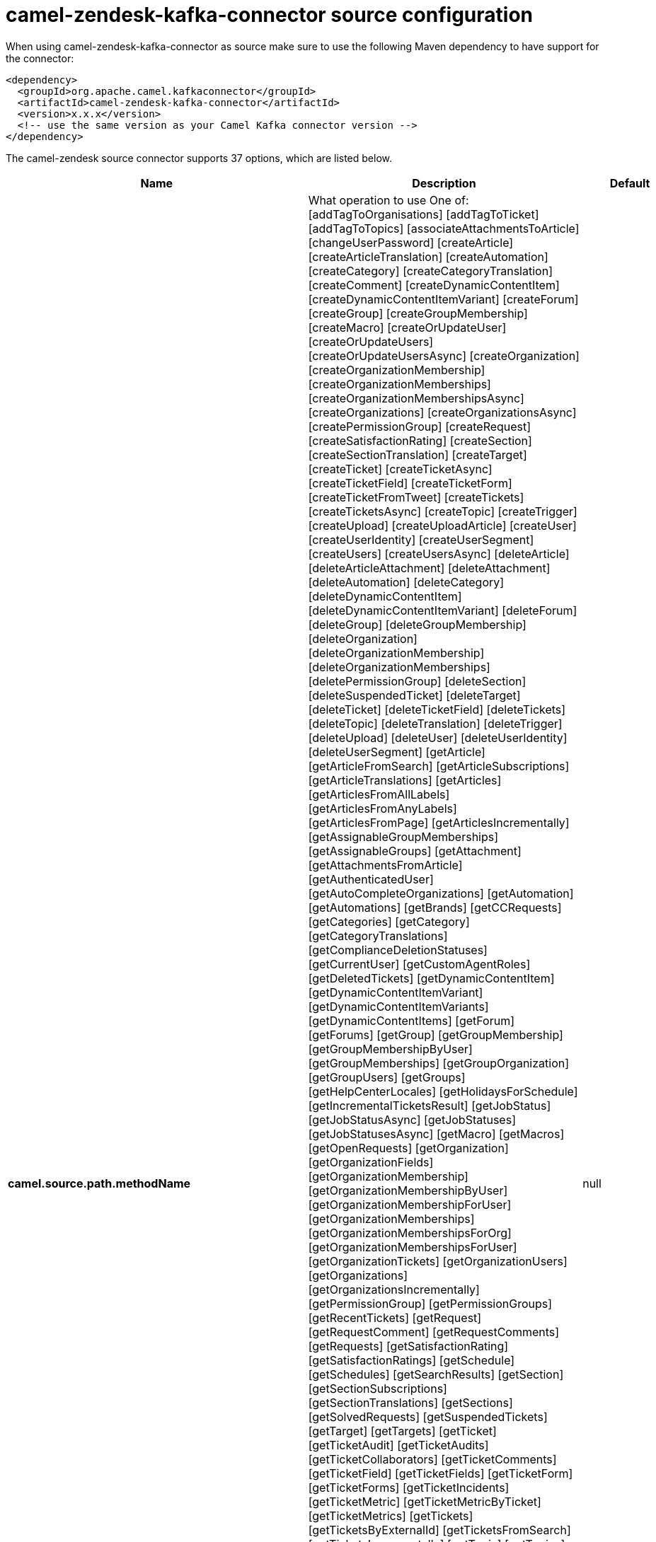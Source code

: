 // kafka-connector options: START
[[camel-zendesk-kafka-connector-source]]
= camel-zendesk-kafka-connector source configuration

When using camel-zendesk-kafka-connector as source make sure to use the following Maven dependency to have support for the connector:

[source,xml]
----
<dependency>
  <groupId>org.apache.camel.kafkaconnector</groupId>
  <artifactId>camel-zendesk-kafka-connector</artifactId>
  <version>x.x.x</version>
  <!-- use the same version as your Camel Kafka connector version -->
</dependency>
----


The camel-zendesk source connector supports 37 options, which are listed below.



[width="100%",cols="2,5,^1,2",options="header"]
|===
| Name | Description | Default | Priority
| *camel.source.path.methodName* | What operation to use One of: [addTagToOrganisations] [addTagToTicket] [addTagToTopics] [associateAttachmentsToArticle] [changeUserPassword] [createArticle] [createArticleTranslation] [createAutomation] [createCategory] [createCategoryTranslation] [createComment] [createDynamicContentItem] [createDynamicContentItemVariant] [createForum] [createGroup] [createGroupMembership] [createMacro] [createOrUpdateUser] [createOrUpdateUsers] [createOrUpdateUsersAsync] [createOrganization] [createOrganizationMembership] [createOrganizationMemberships] [createOrganizationMembershipsAsync] [createOrganizations] [createOrganizationsAsync] [createPermissionGroup] [createRequest] [createSatisfactionRating] [createSection] [createSectionTranslation] [createTarget] [createTicket] [createTicketAsync] [createTicketField] [createTicketForm] [createTicketFromTweet] [createTickets] [createTicketsAsync] [createTopic] [createTrigger] [createUpload] [createUploadArticle] [createUser] [createUserIdentity] [createUserSegment] [createUsers] [createUsersAsync] [deleteArticle] [deleteArticleAttachment] [deleteAttachment] [deleteAutomation] [deleteCategory] [deleteDynamicContentItem] [deleteDynamicContentItemVariant] [deleteForum] [deleteGroup] [deleteGroupMembership] [deleteOrganization] [deleteOrganizationMembership] [deleteOrganizationMemberships] [deletePermissionGroup] [deleteSection] [deleteSuspendedTicket] [deleteTarget] [deleteTicket] [deleteTicketField] [deleteTickets] [deleteTopic] [deleteTranslation] [deleteTrigger] [deleteUpload] [deleteUser] [deleteUserIdentity] [deleteUserSegment] [getArticle] [getArticleFromSearch] [getArticleSubscriptions] [getArticleTranslations] [getArticles] [getArticlesFromAllLabels] [getArticlesFromAnyLabels] [getArticlesFromPage] [getArticlesIncrementally] [getAssignableGroupMemberships] [getAssignableGroups] [getAttachment] [getAttachmentsFromArticle] [getAuthenticatedUser] [getAutoCompleteOrganizations] [getAutomation] [getAutomations] [getBrands] [getCCRequests] [getCategories] [getCategory] [getCategoryTranslations] [getComplianceDeletionStatuses] [getCurrentUser] [getCustomAgentRoles] [getDeletedTickets] [getDynamicContentItem] [getDynamicContentItemVariant] [getDynamicContentItemVariants] [getDynamicContentItems] [getForum] [getForums] [getGroup] [getGroupMembership] [getGroupMembershipByUser] [getGroupMemberships] [getGroupOrganization] [getGroupUsers] [getGroups] [getHelpCenterLocales] [getHolidaysForSchedule] [getIncrementalTicketsResult] [getJobStatus] [getJobStatusAsync] [getJobStatuses] [getJobStatusesAsync] [getMacro] [getMacros] [getOpenRequests] [getOrganization] [getOrganizationFields] [getOrganizationMembership] [getOrganizationMembershipByUser] [getOrganizationMembershipForUser] [getOrganizationMemberships] [getOrganizationMembershipsForOrg] [getOrganizationMembershipsForUser] [getOrganizationTickets] [getOrganizationUsers] [getOrganizations] [getOrganizationsIncrementally] [getPermissionGroup] [getPermissionGroups] [getRecentTickets] [getRequest] [getRequestComment] [getRequestComments] [getRequests] [getSatisfactionRating] [getSatisfactionRatings] [getSchedule] [getSchedules] [getSearchResults] [getSection] [getSectionSubscriptions] [getSectionTranslations] [getSections] [getSolvedRequests] [getSuspendedTickets] [getTarget] [getTargets] [getTicket] [getTicketAudit] [getTicketAudits] [getTicketCollaborators] [getTicketComments] [getTicketField] [getTicketFields] [getTicketForm] [getTicketForms] [getTicketIncidents] [getTicketMetric] [getTicketMetricByTicket] [getTicketMetrics] [getTickets] [getTicketsByExternalId] [getTicketsFromSearch] [getTicketsIncrementally] [getTopic] [getTopics] [getTopicsByUser] [getTrigger] [getTriggers] [getTwitterMonitors] [getUser] [getUserCCDTickets] [getUserFields] [getUserIdentities] [getUserIdentity] [getUserRelatedInfo] [getUserRequestedTickets] [getUserRequests] [getUserSegment] [getUserSegments] [getUserSegmentsApplicable] [getUserSubscriptions] [getUsers] [getUsersByRole] [getUsersIncrementally] [importTicket] [importTopic] [lookupOrganizationsByExternalId] [lookupUserByEmail] [lookupUserByExternalId] [macrosShowChangesToTicket] [macrosShowTicketAfterChanges] [makePrivateTicketAudit] [markTicketAsSpam] [mergeUsers] [notifyApp] [permanentlyDeleteTicket] [permanentlyDeleteTickets] [permanentlyDeleteUser] [queueCreateTicketAsync] [removeTagFromOrganisations] [removeTagFromTicket] [removeTagFromTopics] [requestVerifyUserIdentity] [resetUserPassword] [setGroupMembershipAsDefault] [setOrganizationMembershipAsDefault] [setTagOnOrganisations] [setTagOnTicket] [setTagOnTopics] [setUserPrimaryIdentity] [suspendUser] [trustTicketAudit] [unsuspendUser] [updateArticle] [updateArticleTranslation] [updateAutomation] [updateCategory] [updateCategoryTranslation] [updateDynamicContentItem] [updateDynamicContentItemVariant] [updateForum] [updateGroup] [updateInstallation] [updateMacro] [updateOrganization] [updateOrganizations] [updateOrganizationsAsync] [updatePermissionGroup] [updateRequest] [updateSection] [updateSectionTranslation] [updateTicket] [updateTicketField] [updateTickets] [updateTicketsAsync] [updateTopic] [updateTrigger] [updateUser] [updateUserIdentity] [updateUserSegment] [updateUsers] [updateUsersAsync] [verifyUserIdentity] | null | HIGH
| *camel.source.endpoint.inBody* | Sets the name of a parameter to be passed in the exchange In Body | null | MEDIUM
| *camel.source.endpoint.serverUrl* | The server URL to connect. | null | MEDIUM
| *camel.source.endpoint.bridgeErrorHandler* | Allows for bridging the consumer to the Camel routing Error Handler, which mean any exceptions occurred while the consumer is trying to pickup incoming messages, or the likes, will now be processed as a message and handled by the routing Error Handler. By default the consumer will use the org.apache.camel.spi.ExceptionHandler to deal with exceptions, that will be logged at WARN or ERROR level and ignored. | false | MEDIUM
| *camel.source.endpoint.sendEmptyMessageWhenIdle* | If the polling consumer did not poll any files, you can enable this option to send an empty message (no body) instead. | false | MEDIUM
| *camel.source.endpoint.exceptionHandler* | To let the consumer use a custom ExceptionHandler. Notice if the option bridgeErrorHandler is enabled then this option is not in use. By default the consumer will deal with exceptions, that will be logged at WARN or ERROR level and ignored. | null | MEDIUM
| *camel.source.endpoint.exchangePattern* | Sets the exchange pattern when the consumer creates an exchange. One of: [InOnly] [InOut] [InOptionalOut] | null | MEDIUM
| *camel.source.endpoint.pollStrategy* | A pluggable org.apache.camel.PollingConsumerPollingStrategy allowing you to provide your custom implementation to control error handling usually occurred during the poll operation before an Exchange have been created and being routed in Camel. | null | MEDIUM
| *camel.source.endpoint.basicPropertyBinding* | Whether the endpoint should use basic property binding (Camel 2.x) or the newer property binding with additional capabilities | false | MEDIUM
| *camel.source.endpoint.synchronous* | Sets whether synchronous processing should be strictly used, or Camel is allowed to use asynchronous processing (if supported). | false | MEDIUM
| *camel.source.endpoint.backoffErrorThreshold* | The number of subsequent error polls (failed due some error) that should happen before the backoffMultipler should kick-in. | null | MEDIUM
| *camel.source.endpoint.backoffIdleThreshold* | The number of subsequent idle polls that should happen before the backoffMultipler should kick-in. | null | MEDIUM
| *camel.source.endpoint.backoffMultiplier* | To let the scheduled polling consumer backoff if there has been a number of subsequent idles/errors in a row. The multiplier is then the number of polls that will be skipped before the next actual attempt is happening again. When this option is in use then backoffIdleThreshold and/or backoffErrorThreshold must also be configured. | null | MEDIUM
| *camel.source.endpoint.delay* | Milliseconds before the next poll. | 500L | MEDIUM
| *camel.source.endpoint.greedy* | If greedy is enabled, then the ScheduledPollConsumer will run immediately again, if the previous run polled 1 or more messages. | false | MEDIUM
| *camel.source.endpoint.initialDelay* | Milliseconds before the first poll starts. | 1000L | MEDIUM
| *camel.source.endpoint.repeatCount* | Specifies a maximum limit of number of fires. So if you set it to 1, the scheduler will only fire once. If you set it to 5, it will only fire five times. A value of zero or negative means fire forever. | 0L | MEDIUM
| *camel.source.endpoint.runLoggingLevel* | The consumer logs a start/complete log line when it polls. This option allows you to configure the logging level for that. One of: [TRACE] [DEBUG] [INFO] [WARN] [ERROR] [OFF] | "TRACE" | MEDIUM
| *camel.source.endpoint.scheduledExecutorService* | Allows for configuring a custom/shared thread pool to use for the consumer. By default each consumer has its own single threaded thread pool. | null | MEDIUM
| *camel.source.endpoint.scheduler* | To use a cron scheduler from either camel-spring or camel-quartz component. Use value spring or quartz for built in scheduler | "none" | MEDIUM
| *camel.source.endpoint.schedulerProperties* | To configure additional properties when using a custom scheduler or any of the Quartz, Spring based scheduler. | null | MEDIUM
| *camel.source.endpoint.startScheduler* | Whether the scheduler should be auto started. | true | MEDIUM
| *camel.source.endpoint.timeUnit* | Time unit for initialDelay and delay options. One of: [NANOSECONDS] [MICROSECONDS] [MILLISECONDS] [SECONDS] [MINUTES] [HOURS] [DAYS] | "MILLISECONDS" | MEDIUM
| *camel.source.endpoint.useFixedDelay* | Controls if fixed delay or fixed rate is used. See ScheduledExecutorService in JDK for details. | true | MEDIUM
| *camel.source.endpoint.oauthToken* | The OAuth token. | null | MEDIUM
| *camel.source.endpoint.password* | The password. | null | MEDIUM
| *camel.source.endpoint.token* | The security token. | null | MEDIUM
| *camel.source.endpoint.username* | The user name. | null | MEDIUM
| *camel.component.zendesk.serverUrl* | The server URL to connect. | null | MEDIUM
| *camel.component.zendesk.bridgeErrorHandler* | Allows for bridging the consumer to the Camel routing Error Handler, which mean any exceptions occurred while the consumer is trying to pickup incoming messages, or the likes, will now be processed as a message and handled by the routing Error Handler. By default the consumer will use the org.apache.camel.spi.ExceptionHandler to deal with exceptions, that will be logged at WARN or ERROR level and ignored. | false | MEDIUM
| *camel.component.zendesk.basicPropertyBinding* | Whether the component should use basic property binding (Camel 2.x) or the newer property binding with additional capabilities | false | MEDIUM
| *camel.component.zendesk.configuration* | Component configuration | null | MEDIUM
| *camel.component.zendesk.zendesk* | To use a shared Zendesk instance. | null | MEDIUM
| *camel.component.zendesk.oauthToken* | The OAuth token. | null | MEDIUM
| *camel.component.zendesk.password* | The password. | null | MEDIUM
| *camel.component.zendesk.token* | The security token. | null | MEDIUM
| *camel.component.zendesk.username* | The user name. | null | MEDIUM
|===
// kafka-connector options: END
